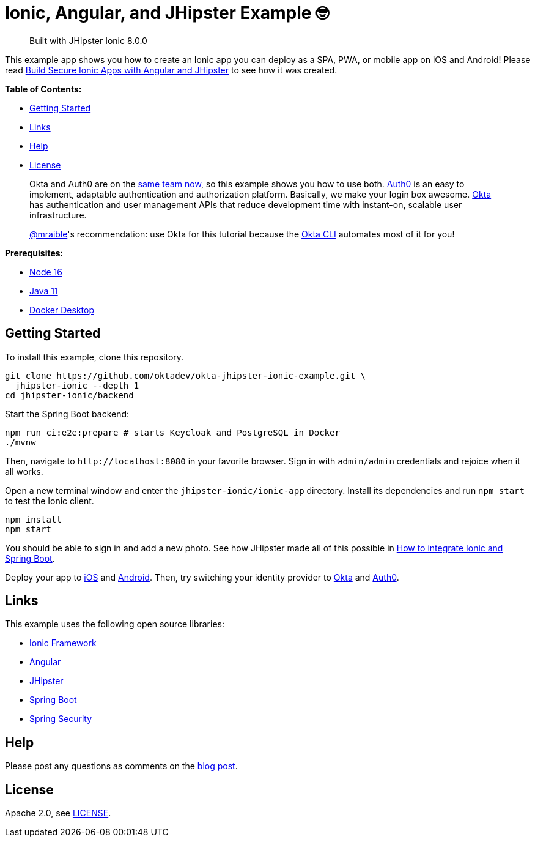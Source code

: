 = Ionic, Angular, and JHipster Example 🤓

> Built with JHipster Ionic 8.0.0

This example app shows you how to create an Ionic app you can deploy as a SPA, PWA, or mobile app on iOS and Android! Please read https://developer.okta.com/blog/2022/05/12/ionic-angular-jhipster[Build Secure Ionic Apps with Angular and JHipster] to see how it was created.

*Table of Contents:*

- link:#getting-started[Getting Started]
- link:#links[Links]
- link:#help[Help]
- link:#license[License]

> Okta and Auth0 are on the https://auth0.com/blog/raising-the-bar-on-identity-one-year-of-okta-auth0/[same team now], so this example shows you how to use both. https://auth0.com[Auth0] is an easy to implement, adaptable authentication and authorization platform. Basically, we make your login box awesome.
> https://developer.okta.com/[Okta] has authentication and user management APIs that reduce development time with instant-on, scalable user infrastructure.
>
> https://github.com/mraible[@mraible]'s recommendation: use Okta for this tutorial because the https://cli.okta.com[Okta CLI] automates most of it for you!

*Prerequisites:*

- https://nodejs.org[Node 16]
- https://sdkman.io/[Java 11]
- https://docs.docker.com/desktop/#download-and-install[Docker Desktop]

== Getting Started

To install this example, clone this repository.

```
git clone https://github.com/oktadev/okta-jhipster-ionic-example.git \
  jhipster-ionic --depth 1
cd jhipster-ionic/backend
```

Start the Spring Boot backend:

[source,shell]
----
npm run ci:e2e:prepare # starts Keycloak and PostgreSQL in Docker
./mvnw
----

Then, navigate to `\http://localhost:8080` in your favorite browser.
Sign in with `admin/admin` credentials and rejoice when it all works.

Open a new terminal window and enter the `jhipster-ionic/ionic-app` directory.
Install its dependencies and run `npm start` to test the Ionic client.

[source,shell]
----
npm install
npm start
----

You should be able to sign in and add a new photo. See how JHipster made all of this possible in https://developer.okta.com/blog/2022/05/12/ionic-angular-jhipster#how-to-integrate-ionic-and-spring-boot[How to integrate Ionic and Spring Boot].

Deploy your app to https://developer.okta.com/blog/2022/05/12/ionic-angular-jhipster#run-your-ionic-app-on-ios-using-capacitor[iOS] and https://developer.okta.com/blog/2022/05/12/ionic-angular-jhipster#run-your-ionic-app-on-android[Android]. Then, try switching your identity provider to https://developer.okta.com/blog/2022/05/12/ionic-angular-jhipster#switch-your-identity-provider-to-okta[Okta]
and https://developer.okta.com/blog/2022/05/12/ionic-angular-jhipster#switch-your-identity-provider-to-auth0[Auth0].

== Links

This example uses the following open source libraries:

- https://ionicframework.com/[Ionic Framework]
- https://angular.io/[Angular]
- https://www.jhipster.tech[JHipster]
- https://spring.io/projects/spring-boot[Spring Boot]
- https://spring.io/projects/spring-security[Spring Security]

== Help

Please post any questions as comments on the https://developer.okta.com/blog/2022/05/12/ionic-angular-jhipster[blog post].

== License

Apache 2.0, see link:LICENSE[LICENSE].

